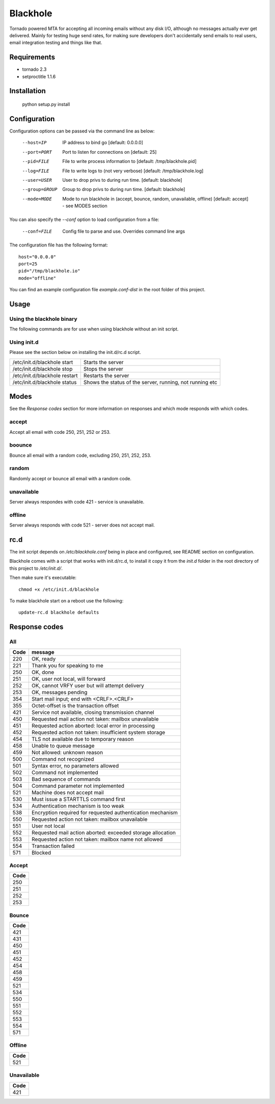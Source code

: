 =========
Blackhole
=========

Tornado powered MTA for accepting all incoming emails 
without any disk I/O, although no messages actually ever 
get delivered. 
Mainly for testing huge send rates, for making sure developers
don't accidentally send emails to real users, email
integration testing and things like that.


Requirements
------------

* tornado 2.3
* setproctitle 1.1.6


Installation
------------

  python setup.py install


Configuration
-------------

Configuration options can be passed via the command line
as below:

  --host=IP			IP address to bind go [default: 0.0.0.0]
  --port=PORT		Port to listen for connections on [default: 25]
  --pid=FILE		File to write process information to [default: /tmp/blackhole.pid]
  --log=FILE 		File to write logs to (not very verbose) [default: /tmp/blackhole.log]
  --user=USER		User to drop privs to during run time. [default: blackhole]
  --group=GROUP		Group to drop privs to during run time. [default: blackhole]
  --mode=MODE   Mode to run blackhole in (accept, bounce, random, unavailable, offline) [default: accept] - see MODES section


You can also specify the `--conf` option to load configuration
from a file:

  --conf=FILE		Config file to parse and use. Overrides command line args

The configuration file has the following format::

  host="0.0.0.0"
  port=25
  pid="/tmp/blackhole.io"
  mode="offline"

You can find an example configuration file `example.conf-dist` in the root folder of this project.


Usage
-----

Using the blackhole binary
~~~~~~~~~~~~~~~~~~~~~~~~~~

The following commands are for use when using blackhole without an init script.

+-------------------+----------------------------------------------------------+
| blackhole start   | Starts the server                                        |
+-------------------+----------------------------------------------------------+
| blackhole stop    | Stops the server                                         |
+-------------------+----------------------------------------------------------+
| blackhole restart |	Restarts the server                                      |
+-------------------+----------------------------------------------------------+
| blackhole status  |	Shows the status of the server, running, not running etc |
+-------------------+----------------------------------------------------------+

Using init.d
~~~~~~~~~~~~

Please see the section below on installing the init.d/rc.d script.

+-------------------------------+----------------------------------------------------------+
| /etc/init.d/blackhole start   | Starts the server                                        |
+-------------------------------+----------------------------------------------------------+
| /etc/init.d/blackhole stop    | Stops the server                                         |
+-------------------------------+----------------------------------------------------------+
| /etc/init.d/blackhole restart | Restarts the server                                      |
+-------------------------------+----------------------------------------------------------+
| /etc/init.d/blackhole status  | Shows the status of the server, running, not running etc |
+-------------------------------+----------------------------------------------------------+

Modes
-----

See the `Response codes` section for more information on responses
and which mode responds with which codes.

accept
~~~~~~

Accept all email with code 250, 251, 252 or 253.

boounce
~~~~~~~

Bounce all email with a random code, excluding 250, 251, 252, 253.

random
~~~~~~

Randomly accept or bounce all email with a random code.

unavailable
~~~~~~~~~~~

Server always respondes with code 421 - service is unavailable.

offline
~~~~~~~


Server always responds with code 521 - server does not accept mail.

rc.d
----

The init script depends on */etc/blackhole.conf* being in place and configured, see README
section on configuration.

Blackhole comes with a script that works with init.d/rc.d, to install it copy it
from the *init.d* folder in the root directory of this project to */etc/init.d/*.

Then make sure it's executable::

  chmod +x /etc/init.d/blackhole

To make blackhole start on a reboot use the following::

  update-rc.d blackhole defaults


Response codes
--------------

All
~~~

+------+------------------------------------------------------------+
| Code | message                                                    |
+======+============================================================+
| 220  | OK, ready                                                  |
+------+------------------------------------------------------------+
| 221  | Thank you for speaking to me                               |
+------+------------------------------------------------------------+
| 250  | OK, done                                                   |
+------+------------------------------------------------------------+
| 251  | OK, user not local, will forward                           |
+------+------------------------------------------------------------+
| 252  | OK, cannot VRFY user but will attempt delivery             |
+------+------------------------------------------------------------+
| 253  | OK, messages pending                                       |
+------+------------------------------------------------------------+
| 354  | Start mail input; end with <CRLF>.<CRLF>                   |
+------+------------------------------------------------------------+
| 355  | Octet-offset is the transaction offset                     |
+------+------------------------------------------------------------+
| 421  | Service not available, closing transmission channel        |
+------+------------------------------------------------------------+
| 450  | Requested mail action not taken: mailbox unavailable       |
+------+------------------------------------------------------------+
| 451  | Requested action aborted: local error in processing        |
+------+------------------------------------------------------------+
| 452  | Requested action not taken: insufficient system storage    |
+------+------------------------------------------------------------+
| 454  | TLS not available due to temporary reason                  |
+------+------------------------------------------------------------+
| 458  | Unable to queue message                                    |
+------+------------------------------------------------------------+
| 459  | Not allowed: unknown reason                                |
+------+------------------------------------------------------------+
| 500  | Command not recognized                                     |
+------+------------------------------------------------------------+
| 501  | Syntax error, no parameters allowed                        |
+------+------------------------------------------------------------+
| 502  | Command not implemented                                    |
+------+------------------------------------------------------------+
| 503  | Bad sequence of commands                                   |
+------+------------------------------------------------------------+
| 504  | Command parameter not implemented                          |
+------+------------------------------------------------------------+
| 521  | Machine does not accept mail                               |
+------+------------------------------------------------------------+
| 530  | Must issue a STARTTLS command first                        |
+------+------------------------------------------------------------+
| 534  | Authentication mechanism is too weak                       |
+------+------------------------------------------------------------+
| 538  | Encryption required for requested authentication mechanism |
+------+------------------------------------------------------------+
| 550  | Requested action not taken: mailbox unavailable            |
+------+------------------------------------------------------------+
| 551  | User not local                                             |
+------+------------------------------------------------------------+
| 552  | Requested mail action aborted: exceeded storage allocation |
+------+------------------------------------------------------------+
| 553  | Requested action not taken: mailbox name not allowed       |
+------+------------------------------------------------------------+
| 554  | Transaction failed                                         |
+------+------------------------------------------------------------+
| 571  | Blocked                                                    |
+------+------------------------------------------------------------+

Accept
~~~~~~

+------+
| Code |
+======+
| 250  |
+------+
| 251  |
+------+
| 252  |
+------+
| 253  |
+------+

Bounce
~~~~~~

+------+
| Code |
+======+
| 421  |
+------+
| 431  |
+------+
| 450  |
+------+
| 451  |
+------+
| 452  |
+------+
| 454  |
+------+
| 458  |
+------+
| 459  |
+------+
| 521  |
+------+
| 534  |
+------+
| 550  |
+------+
| 551  |
+------+
| 552  |
+------+
| 553  |
+------+
| 554  |
+------+
| 571  |
+------+

Offline
~~~~~~~

+------+
| Code |
+======+
| 521  |
+------+

Unavailable
~~~~~~~~~~~

+------+
| Code |
+======+
| 421  |
+------+